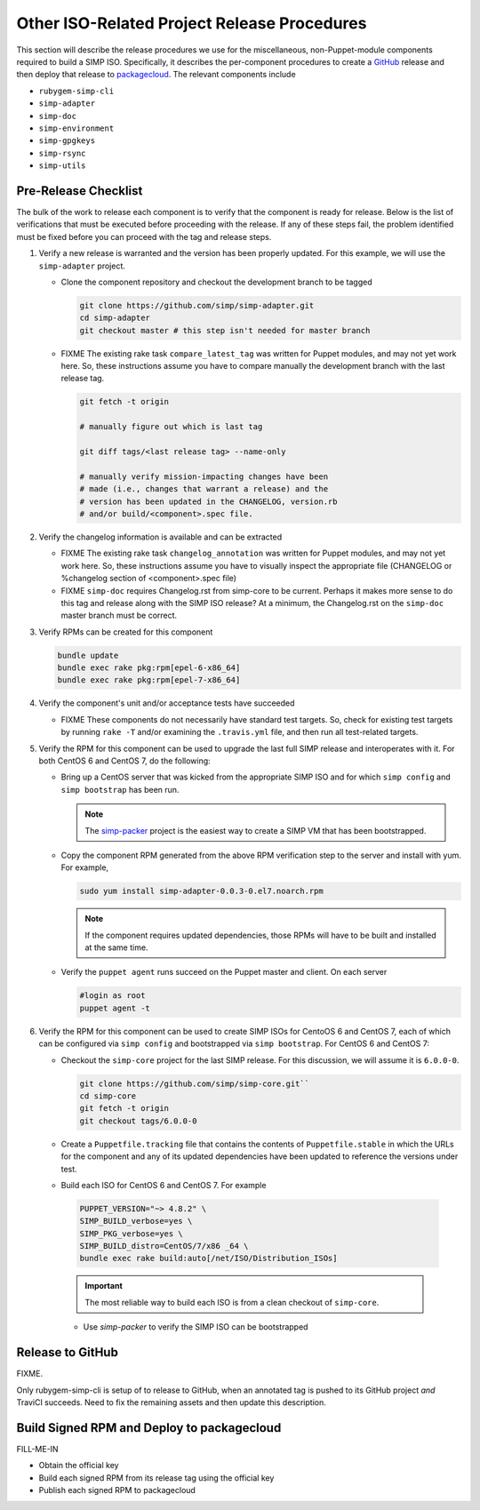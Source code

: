 Other ISO-Related Project Release Procedures
============================================

This section will describe the release procedures we use for the
miscellaneous, non-Puppet-module components required to build a
SIMP ISO.  Specifically, it describes the per-component procedures
to create a `GitHub`_ release and then deploy that release to
`packagecloud`_.  The relevant components include

* ``rubygem-simp-cli``
* ``simp-adapter``
* ``simp-doc``
* ``simp-environment``
* ``simp-gpgkeys``
* ``simp-rsync``
* ``simp-utils``

Pre-Release Checklist
---------------------

The bulk of the work to release each component is to verify that the
component is ready for release.  Below is the list of verifications
that must be executed before proceeding with the release.  If any
of these steps fail, the problem identified must be fixed before
you can proceed with the tag and release steps.

#. Verify a new release is warranted and the version has been properly
   updated.  For this example, we will use the ``simp-adapter`` project.

   * Clone the component repository and checkout the development
     branch to be tagged

     .. code-block:: bash

        git clone https://github.com/simp/simp-adapter.git
        cd simp-adapter
        git checkout master # this step isn't needed for master branch

   * FIXME  The existing rake task ``compare_latest_tag`` was written
     for Puppet modules, and may not yet work here.  So, these
     instructions assume you have to compare manually the development
     branch with the last release tag.

     .. code-block:: bash

        git fetch -t origin

        # manually figure out which is last tag

        git diff tags/<last release tag> --name-only

        # manually verify mission-impacting changes have been
        # made (i.e., changes that warrant a release) and the
        # version has been updated in the CHANGELOG, version.rb
        # and/or build/<component>.spec file.

#. Verify the changelog information is available and can be
   extracted

   * FIXME  The existing rake task ``changelog_annotation`` was written
     for Puppet modules, and may not yet work here.  So, these
     instructions assume you have to visually inspect the appropriate
     file (CHANGELOG or %changelog section of <component>.spec file)

   * FIXME ``simp-doc`` requires Changelog.rst from simp-core to be
     current.  Perhaps it makes more sense to do this tag and release
     along with the SIMP ISO release?  At a minimum, the Changelog.rst
     on the ``simp-doc`` master branch must be correct.

#. Verify RPMs can be created for this component

   .. code-block:: bash

      bundle update
      bundle exec rake pkg:rpm[epel-6-x86_64]
      bundle exec rake pkg:rpm[epel-7-x86_64]

#. Verify the component's unit and/or acceptance tests have succeeded

   * FIXME These components do not necessarily have standard test
     targets.  So, check for existing test targets by running
     ``rake -T`` and/or examining the ``.travis.yml`` file, and then
     run all test-related targets.

#. Verify the RPM for this component can be used to upgrade the last
   full SIMP release and interoperates with it.  For both CentOS 6
   and CentOS 7, do the following:

   * Bring up a CentOS server that was kicked from the appropriate SIMP
     ISO and for which ``simp config`` and ``simp bootstrap`` has been
     run.

     .. NOTE::

        The `simp-packer`_ project is the easiest way to create a SIMP
        VM that has been bootstrapped.

   * Copy the component RPM generated from the above RPM verification
     step to the server and install with yum.  For example,

     .. code-block:: bash

       sudo yum install simp-adapter-0.0.3-0.el7.noarch.rpm

     .. NOTE::

        If the component requires updated dependencies, those RPMs will
        have to be built and installed at the same time.

   * Verify the ``puppet agent`` runs succeed on the Puppet master
     and client.  On each server

     .. code-block:: bash

        #login as root
        puppet agent -t

#. Verify the RPM for this component can be used to create SIMP ISOs
   for CentoOS 6 and CentOS 7, each of which can be configured via
   ``simp config`` and bootstrapped via ``simp bootstrap``.  For
   CentOS 6 and CentOS 7:

   * Checkout the ``simp-core`` project for the last SIMP release.
     For this discussion, we will assume it is ``6.0.0-0``.

     .. code-block:: bash

        git clone https://github.com/simp/simp-core.git``
        cd simp-core
        git fetch -t origin
        git checkout tags/6.0.0-0

   * Create a ``Puppetfile.tracking`` file that contains the contents
     of ``Puppetfile.stable`` in which the URLs for the component and
     any of its updated dependencies have been updated to reference
     the versions under test.

   * Build each ISO for CentOS 6 and CentOS 7.  For example

    .. code-block:: bash

       PUPPET_VERSION="~> 4.8.2" \
       SIMP_BUILD_verbose=yes \
       SIMP_PKG_verbose=yes \
       SIMP_BUILD_distro=CentOS/7/x86 _64 \
       bundle exec rake build:auto[/net/ISO/Distribution_ISOs]

    .. IMPORTANT::
       The most reliable way to build each ISO is from a clean
       checkout of ``simp-core``.

    * Use `simp-packer` to verify the SIMP ISO can be bootstrapped

Release to GitHub
-----------------

FIXME.

Only rubygem-simp-cli is setup of to release to GitHub, when an
annotated tag is pushed to its GitHub project *and* TraviCI succeeds.
Need to fix the remaining assets and then update this description.

Build Signed RPM and Deploy to packagecloud
--------------------------------------------

FILL-ME-IN

* Obtain the official key
* Build each signed RPM from its release tag using the official key
* Publish each signed RPM to packagecloud

.. _GitHub: https://github.com
.. _packagecloud: https://packagecloud.io/simp-project
.. _simp-packer: https://github.com/simp/simp-packer
.. _`RPM spec file template`: https://raw.githubusercontent.com/simp/rubygem-simp-rake-helpers/master/lib/simp/rake/helpers/assets/rpm_spec/simpdefault.spec
